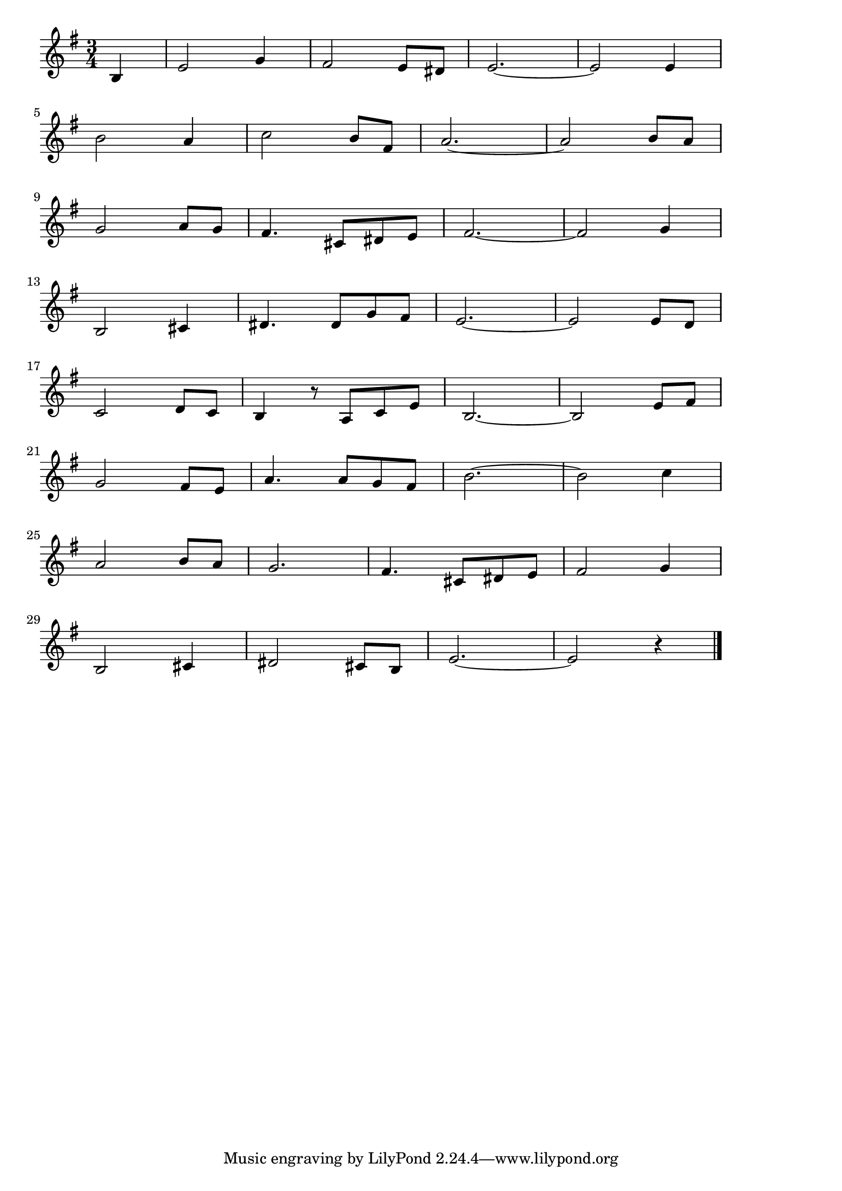 \version "2.18.2"

% 再会(さいかい。あえなくなってはじめてしった)

\score {

\layout {
line-width = #170
indent = 0\mm
}

\relative c' {
\key e \minor
\time 3/4
\set Score.tempoHideNote = ##t
\tempo 4=120
\numericTimeSignature
\partial 4 

b4 | % 1
e2 g4| % 1
fis2 e8 dis | % 1
e2.~ | % 1
e2 e4 | % 1
\break
b'2 a4 | % 5
c2 b8 fis | % 5
a2.~ | % 5
a2 b8 a | % 5
\break
g2 a8 g | % 9
fis 4. cis8 dis e | % 9
fis2. ~ | % 9
fis2 g4 | % 9
\break
b,2 cis4 |
dis 4. dis 8 g fis |
e2. ~ |
e2 e8 d |
\break
c2 d8 c |
b4 r8 a c e |
b2.~ |
b2 e8 fis |
\break
g2 fis8 e |
a4. a8 g fis |
b2. ~ |
b2 c4 |
\break
a2 b8 a |
g2. |
fis 4. cis8 dis e |
fis2 g4 |
\break
b,2 cis4 |
dis2 cis8 b |
e2.~ |
e2 r4 |

\bar "|."
}

\midi {}

}
